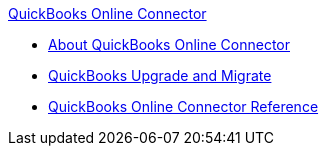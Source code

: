 .xref:index.adoc[QuickBooks Online Connector]
* xref:index.adoc[About QuickBooks Online Connector]
* xref:quickbooks-connector-upgrade-migrate.adoc[QuickBooks Upgrade and Migrate]
* xref:quickbooks-online-connector-reference.adoc[QuickBooks Online Connector Reference]
